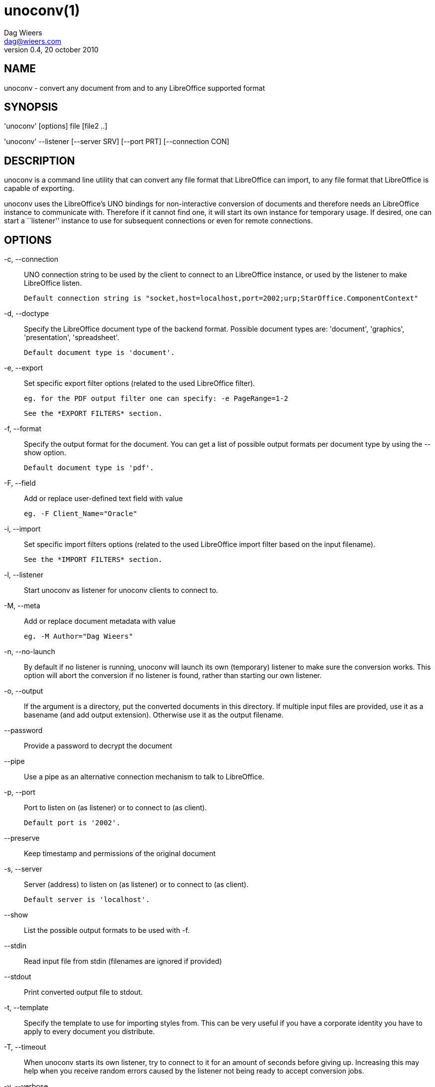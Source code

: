 = unoconv(1)
Dag Wieers <dag@wieers.com>
v0.4, 20 october 2010


== NAME
unoconv - convert any document from and to any LibreOffice supported format


== SYNOPSIS
'unoconv' [options] file [file2 ..]

'unoconv' --listener [--server SRV] [--port PRT] [--connection CON]


== DESCRIPTION
unoconv is a command line utility that can convert any file format that
LibreOffice can import, to any file format that LibreOffice is capable of
exporting.

unoconv uses the LibreOffice's UNO bindings for non-interactive conversion
of documents and therefore needs an LibreOffice instance to communicate with.
Therefore if it cannot find one, it will start its own instance for temporary
usage. If desired, one can start a ``listener'' instance to use for subsequent
connections or even for remote connections.


== OPTIONS
-c, --connection::
    UNO connection string to be used by the client to connect to an
    LibreOffice instance, or used by the listener to make LibreOffice
    listen.
+
    Default connection string is "socket,host=localhost,port=2002;urp;StarOffice.ComponentContext"

-d, --doctype::
    Specify the LibreOffice document type of the backend format. Possible
    document types are: 'document', 'graphics', 'presentation',
    'spreadsheet'.
+
    Default document type is 'document'.

-e, --export::
    Set specific export filter options (related to the used LibreOffice filter).
+
    eg. for the PDF output filter one can specify: -e PageRange=1-2
+
    See the *EXPORT FILTERS* section.

-f, --format::
    Specify the output format for the document. You can get a list of
    possible output formats per document type by using the +--show+ option.
+
    Default document type is 'pdf'.

-F, --field::
    Add or replace user-defined text field with value
+
    eg. -F Client_Name="Oracle"

-i, --import::
    Set specific import filters options (related to the used LibreOffice
    import filter based on the input filename).
+
    See the *IMPORT FILTERS* section.

-l, --listener::
    Start unoconv as listener for unoconv clients to connect to.

-M, --meta::
    Add or replace document metadata with value
+
    eg. -M Author="Dag Wieers"

-n, --no-launch::
    By default if no listener is running, unoconv will launch its own
    (temporary) listener to make sure the conversion works. This option
    will abort the conversion if no listener is found, rather than starting
    our own listener.

-o, --output::
    If the argument is a directory, put the converted documents in this
    directory. If multiple input files are provided, use it as a 
    basename (and add output extension). Otherwise use it as the
    output filename.

--password::
    Provide a password to decrypt the document

--pipe::
    Use a pipe as an alternative connection mechanism to talk to LibreOffice.

-p, --port::
    Port to listen on (as listener) or to connect to (as client).
+
    Default port is '2002'.

--preserve::
    Keep timestamp and permissions of the original document

-s, --server::
    Server (address) to listen on (as listener) or to connect to (as client).
+
    Default server is 'localhost'.

--show::
    List the possible output formats to be used with +-f+.

--stdin::
    Read input file from stdin (filenames are ignored if provided)

--stdout::
    Print converted output file to stdout.

-t, --template::
    Specify the template to use for importing styles from. This can be very
    useful if you have a corporate identity you have to apply to every
    document you distribute.

-T, --timeout::
    When unoconv starts its own listener, try to connect to it for an amount
    of seconds before giving up. Increasing this may help when you receive
    random errors caused by the listener not being ready to accept conversion
    jobs.

-v, --verbose::
    Be more and more and more verbose.


== ARGUMENTS
You can provide one or more *files* as arguments to convert each of them to
the specified *output format*.


== IMPORT FILTERS
Depending on the used input file, a different LibreOffice import filter is
automatically used by unoconv. This import filter can be influenced by the
+-i+ option that, depending on the filter used, accepts different arguments.

It is not always clear what import filter options you can provide, the import
dialog in LibreOffice for the filter you ar using might give a good indication
as to what you can expect as import filter options.

The reference is LibreOffice's documentation, for spreadsheets it is described at:
http://wiki.services.openoffice.org/wiki/Documentation/DevGuide/Spreadsheets/Filter_Options
but we will look into some examples.


== DEFAULT IMPORT FILTER OPTIONS
The default import filter for many imports (eg. Lotus, dBase or DIF) accepts
as the only argument the input encoding-type, so if you require utf-8 (76)
you can do:

    -i FilterOptions=76

For a list of possible encoding types, you can use the above link to find the
possible options.

  - FilterOptions


== TEXT IMPORT FILTER OPTIONS
The Text import filter accepts a FilterOptions setting holding the input
encoding.

  - FilterOptions


== CSV IMPORT FILTER OPTIONS
The CSV import filter accepts a FilterOptions setting, the order is:
'separator(s),text-delimiter,encoding,first-row,column-format'

For example you might want to use this for a 'real' comma-separated document:

    -i FilterOptions=44,34,76,2,1/5/2/1/3/1/4/1

which will use a comma (44) as the field separator, a double quote (34) as the
text delimiter, UTF-8 (76) for the input encoding, start from the second row
and use the specified formats for each column (1 means standard, 5 means
YY/MM/DD date)

If you like to use more than one separator (say a space or a tab) and use the
system's encoding (9), but with no text-delimiter, you can do:

    -i FilterOptions=9/32,,9,2

For a list of possible encoding types, you can use the above link to find the
possible options.

  - FilterOptions


== EXPORT FILTERS
In contrast to import filters, export filters can have multiple named options,
although it is not always clear what options are available. It all depends on
the version of LibreOffice. The export dialog you get in LibreOffice might give
you a clue about what is possible, each of those widgets represents an option.


== TEXT EXPORT FILTER OPTIONS
The Text export filter accepts a FilterOptions setting holding the output
encoding.

  - FilterOptions

The order of the arguments is:
'encoding,field-seperator,text-delimiter,quote-all-text-cells,save-cell-content-as-shown'



== CSV EXPORT FILTER OPTIONS
The CSV export filter accepts various arguments, the order is:
'field-seperator(s),text-delimiter,encoding'

For example you might want to use this for a 'real' comma-separated document:

    -e FilterOptions=44,34,76

which will use a comma (44) as the field separator, a double quote (34) as the
text delimiter, UTF-8 (76) for the export encoding, start from the second row and
use the specified formats for each column (1 means standard, 5 means YY/MM/DD
date)

If you like to use more than one separator (say a space or a tab) and use the
system's encoding (9), but with no text-delimiter, you can do:

    -e FilterOptions=9/32,,9

For a list of possible encoding types, you can use the above link to find the
possible options.

  - FilterOptions


== PDF EXPORT FILTER OPTIONS
The PDF export filter is likely the most advanced export filter in its kind
with a myriad of options one can use. The export filter options are described
in a separate document, or on LibreOffice's wiki at:

http://wiki.services.openoffice.org/wiki/API/Tutorials/PDF_export

For example one can specify: +-e PageRange=1-2+

Here is a list of all options, however for more details please look in
'filters.txt':

 - AllowDuplicateFieldNames
 - CenterWindow
 - Changes
 - ConvertOOoTargetToPDFTarget
 - DisplayPDFDocumentTitle
 - DocumentOpenPassword
 - EmbedStandardFonts
 - EnableCopyingOfContent
 - EnableTextAccessForAccessibilityTools
 - EncryptFile
 - ExportBookmarks
 - ExportBookmarksToPDFDestination
 - ExportFormFields
 - ExportLinksRelativeFsys
 - ExportNotes
 - ExportNotesPages
 - FirstPageOnLeft
 - FormsType
 - HideViewerMenubar
 - HideViewerToolbar
 - HideViewerWindowControls
 - InitialPage
 - InitialView
 - IsAddStream
 - IsSkipEmptyPages
 - Magnification
 - MaxImageResolution
 - OpenBookmarkLevels
 - OpenInFullScreenMode
 - PageLayout
 - PageRange
 - PDFViewSelection
 - PermissionPassword
 - Printing
 - Quality
 - ReduceImageResolution
 - ResizeWindowToInitialPage
 - RestrictPermissionPassword
 - Selection
 - SelectPdfVersion
 - UseLosslessCompression
 - UseTaggedPDF
 - UseTransitionEffects
 - Watermark
 - Zoom

=== GRAPHICS EXPORT FILTER OPTIONS
 - Height
 - Resolution
 - Width

==== BMP EXPORT FILTER OPTIONS
 - Compression
 - RLEEncoding

==== JPEG EXPORT FILTER OPTIONS
 - ColorDepth
 - Quality

==== PBM/PGM/PPM EXPORT FILTER OPTIONS
 - Encoding

==== PNG EXPORT FILTER OPTIONS
 - Compression
 - InterlacedMode

==== GIF EXPORT FILTER OPTIONS
 - InterlacedMode
 - Transparency

==== EPS EXPORT FILTER OPTIONS
 - ColorFormat
 - Compression
 - Preview
 - Version

== EXAMPLES
You can use unoconv in standalone mode, this means that in absence of an
LibreOffice listener, it will starts its own:

    unoconv -f pdf some-document.odt


One can use unoconv as a listener (by default localhost:2002) to let other
unoconv instances connect to it:

    unoconv --listener &
    unoconv -f pdf some-document.odt
    unoconv -f doc other-document.odt
    unoconv -f jpg some-image.png
    unoconv -f xsl some-spreadsheet.csv
    kill -15 %-


This also works on a remote host:

    unoconv --listener --server 1.2.3.4 --port 4567


and then connect another system to convert documents:

    unoconv --server 1.2.3.4 --port 4567


== ENVIRONMENT VARIABLES
UNO_PATH::
    specifies what LibreOffice pyuno installation unoconv needs to use
    eg. _/opt/libreoffice3.4/basis-link/program_


== EXIT STATUS
Normally, the exit status is 0 if the conversion ran successful. If an error
has occured, the return code is most likely an error returned by LibreOffice
(or its interface, called UNO) however, the error never translates to something
meaningful. In case you like to decipher the LibreOffice errCode, look at:

    http://cgit.freedesktop.org/libreoffice/core/tree/tools/inc/tools/errcode.hxx
    http://cgit.freedesktop.org/libreoffice/core/tree/svtools/inc/svtools/sfxecode.hxx
    http://cgit.freedesktop.org/libreoffice/core/tree/svtools/inc/svtools/soerr.hxx

Using the above lists, the error code 2074 means:

    Class: 1 (ERRCODE_CLASS_ABORT)
    Code: 26 (ERRCODE_IO_INVALIDPARAMETER or SVSTREAM_INVALID_PARAMETER)

And the error code 3088 means:

    Class: 3 (ERRCODE_CLASS_NOTEXISTS)
    Code: 16 (ERRCODE_IO_CANTWRITE)


== SEE ALSO
    convert(1), file(1), odt2txt


== BUGS
unoconv uses the UNO bindings to connect to LibreOffice, in absence of a usable
socket, it will start its own LibreOffice instance with the correct parameters.

[NOTE]
Please see the TODO file for known bugs and future plans.


== REFERENCES
unoconv is very useful together with the following tools:

Asciidoc::
    http://www.methods.co.nz/asciidoc/

asciidoc-odf::
    http://github.com/dagwieers/asciidoc-odf

docbook2odf::
    http://open.comsultia.com/docbook2odf/

A list of possible import and export formats is available from:

OpenOffice 2.1::
    http://wiki.services.openoffice.org/wiki/Framework/Article/Filter/FilterList_OOo_2_1

OpenOffice 3.0::
    http://wiki.services.openoffice.org/wiki/Framework/Article/Filter/FilterList_OOo_3_0


== AUTHOR
Written by Dag Wieers, <mailto:dag@wieers.com[]>


== RESOURCES
Main web site: http://dag.wieers.com/home-made/unoconv/[]


== COPYING
Copyright \(C) 2007 Dag Wieers. Free use of this software is granted under the
terms of the GNU General Public License (GPL).

// vim: set syntax=asciidoc

